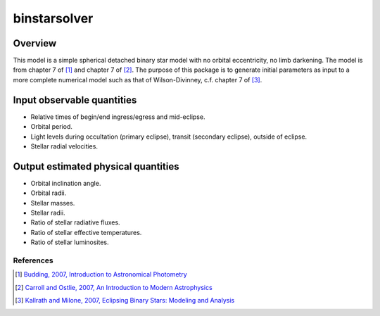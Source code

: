 binstarsolver
=============

Overview
^^^^^^^^

This model is a simple spherical detached binary star model with no orbital eccentricity, no limb darkening. The model is from chapter 7 of [1]_ and chapter 7 of [2]_. The purpose of this package is to generate initial parameters as input to a more complete numerical model such as that of Wilson-Divinney, c.f. chapter 7 of [3]_.

Input observable quantities
^^^^^^^^^^^^^^^^^^^^^^^^^^^

* Relative times of begin/end ingress/egress and mid-eclipse.
* Orbital period.
* Light levels during occultation (primary eclipse), transit (secondary eclipse), outside of eclipse.
* Stellar radial velocities.

Output estimated physical quantities
^^^^^^^^^^^^^^^^^^^^^^^^^^^^^^^^^^^^

* Orbital inclination angle.
* Orbital radii.
* Stellar masses.
* Stellar radii.
* Ratio of stellar radiative fluxes.
* Ratio of stellar effective temperatures.
* Ratio of stellar luminosites.

References
----------

.. [1] `Budding, 2007, Introduction to Astronomical Photometry <https://books.google.com/books?id=g_K3-bQ8lTUC>`_
.. [2] `Carroll and Ostlie, 2007, An Introduction to Modern Astrophysics <https://books.google.com/books?id=M8wPAQAAMAAJ>`_
.. [3] `Kallrath and Milone, 2007, Eclipsing Binary Stars: Modeling and Analysis <https://books.google.com/books?id=CrXBnZFdjXgC>`_
